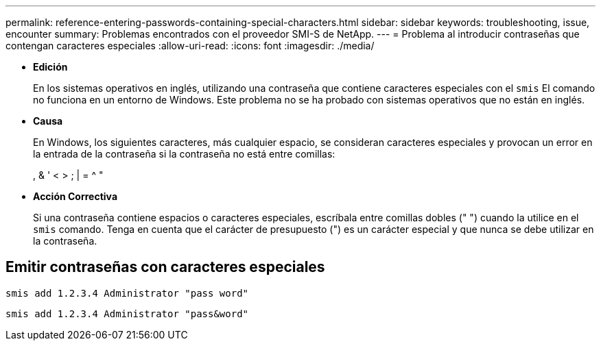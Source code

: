 ---
permalink: reference-entering-passwords-containing-special-characters.html 
sidebar: sidebar 
keywords: troubleshooting, issue, encounter 
summary: Problemas encontrados con el proveedor SMI-S de NetApp. 
---
= Problema al introducir contraseñas que contengan caracteres especiales
:allow-uri-read: 
:icons: font
:imagesdir: ./media/


* *Edición*
+
En los sistemas operativos en inglés, utilizando una contraseña que contiene caracteres especiales con el `smis` El comando no funciona en un entorno de Windows. Este problema no se ha probado con sistemas operativos que no están en inglés.

* *Causa*
+
En Windows, los siguientes caracteres, más cualquier espacio, se consideran caracteres especiales y provocan un error en la entrada de la contraseña si la contraseña no está entre comillas:

+
, & ' < > ; | = {caret} "

* *Acción Correctiva*
+
Si una contraseña contiene espacios o caracteres especiales, escríbala entre comillas dobles (" ") cuando la utilice en el `smis` comando. Tenga en cuenta que el carácter de presupuesto (") es un carácter especial y que nunca se debe utilizar en la contraseña.





== Emitir contraseñas con caracteres especiales

`smis add 1.2.3.4 Administrator "pass word"`

`smis add 1.2.3.4 Administrator "pass&word"`
